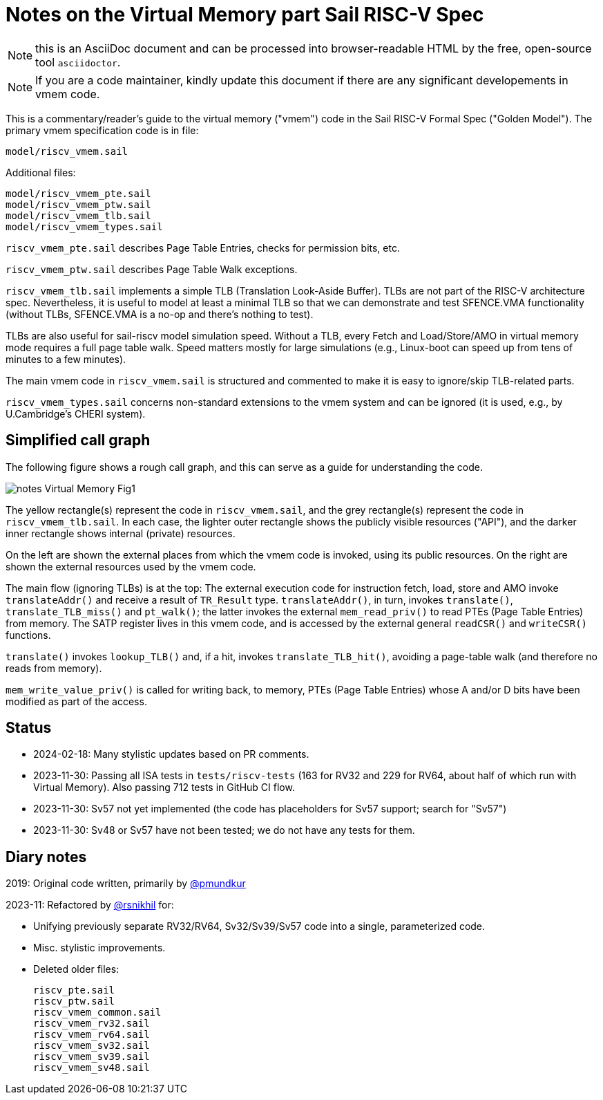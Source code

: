 = Notes on the Virtual Memory part Sail RISC-V Spec

NOTE: this is an AsciiDoc document and can be processed into
      browser-readable HTML by the free, open-source tool
      `asciidoctor`.

NOTE: If you are a code maintainer, kindly update this document if
      there are any significant developements in vmem code.

This is a commentary/reader's guide to the virtual memory ("vmem")
code in the Sail RISC-V Formal Spec ("Golden Model").  The primary
vmem specification code is in file:

    model/riscv_vmem.sail

Additional files:

    model/riscv_vmem_pte.sail
    model/riscv_vmem_ptw.sail
    model/riscv_vmem_tlb.sail
    model/riscv_vmem_types.sail

`riscv_vmem_pte.sail` describes Page Table Entries, checks for
permission bits, etc.

`riscv_vmem_ptw.sail` describes Page Table Walk exceptions.

`riscv_vmem_tlb.sail` implements a simple TLB (Translation Look-Aside
Buffer).  TLBs are not part of the RISC-V architecture spec.
Nevertheless, it is useful to model at least a minimal TLB so that we
can demonstrate and test SFENCE.VMA functionality (without TLBs,
SFENCE.VMA is a no-op and there's nothing to test).

TLBs are also useful for sail-riscv model simulation speed.  Without a
TLB, every Fetch and Load/Store/AMO in virtual memory mode requires a
full page table walk.  Speed matters mostly for large simulations
(e.g., Linux-boot can speed up from tens of minutes to a few minutes).

The main vmem code in `riscv_vmem.sail` is structured and commented to
make it is easy to ignore/skip TLB-related parts.

`riscv_vmem_types.sail` concerns non-standard extensions to the vmem
system and can be ignored (it is used, e.g., by U.Cambridge's CHERI
system).

// SECTION ================================================================
== Simplified call graph

The following figure shows a rough call graph, and this can serve as a
guide for understanding the code.

image::./figs/notes_Virtual_Memory_Fig1.svg[align="center"]

The yellow rectangle(s) represent the code in `riscv_vmem.sail`, and
the grey rectangle(s) represent the code in `riscv_vmem_tlb.sail`.  In
each case, the lighter outer rectangle shows the publicly visible
resources ("API"), and the darker inner rectangle shows internal
(private) resources.

On the left are shown the external places from which the vmem code is
invoked, using its public resources.  On the right are shown the
external resources used by the vmem code.

The main flow (ignoring TLBs) is at the top: The external execution
code for instruction fetch, load, store and AMO invoke
`translateAddr()` and receive a result of `TR_Result` type.
`translateAddr()`, in turn, invokes `translate()`,
`translate_TLB_miss()` and `pt_walk()`; the latter invokes the
external `mem_read_priv()` to read PTEs (Page Table Entries) from
memory.  The SATP register lives in this vmem code, and is accessed by
the external general `readCSR()` and `writeCSR()` functions.

`translate()` invokes `lookup_TLB()` and, if a hit, invokes
`translate_TLB_hit()`, avoiding a page-table walk (and therefore no
reads from memory).

`mem_write_value_priv()` is called for writing back, to memory, PTEs
(Page Table Entries) whose A and/or D bits have been modified as part
of the access.

// SECTION ================================================================
== Status

* 2024-02-18: Many stylistic updates based on PR comments.

* 2023-11-30: Passing all ISA tests in `tests/riscv-tests` (163 for
  RV32 and 229 for RV64, about half of which run with Virtual Memory).
  Also passing 712 tests in GitHub CI flow.

* 2023-11-30: Sv57 not yet implemented (the code has placeholders
  for Sv57 support; search for "Sv57")

* 2023-11-30: Sv48 or Sv57 have not been tested; we do not have any tests for them.

// SECTION ================================================================
== Diary notes

2019: Original code written, primarily by https://github.com/pmundkur[@pmundkur]

2023-11: Refactored by https://github.com/rsnikhil[@rsnikhil] for:

* Unifying previously separate RV32/RV64, Sv32/Sv39/Sv57 code into a
  single, parameterized code.
* Misc. stylistic improvements.
* Deleted older files:
+
    riscv_pte.sail
    riscv_ptw.sail
    riscv_vmem_common.sail
    riscv_vmem_rv32.sail
    riscv_vmem_rv64.sail
    riscv_vmem_sv32.sail
    riscv_vmem_sv39.sail
    riscv_vmem_sv48.sail
+
